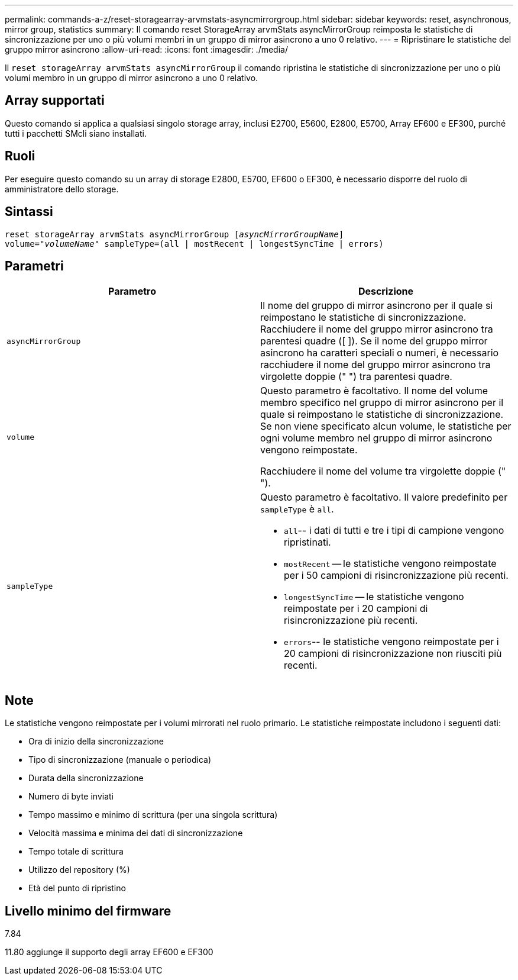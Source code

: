 ---
permalink: commands-a-z/reset-storagearray-arvmstats-asyncmirrorgroup.html 
sidebar: sidebar 
keywords: reset, asynchronous, mirror group, statistics 
summary: Il comando reset StorageArray arvmStats asyncMirrorGroup reimposta le statistiche di sincronizzazione per uno o più volumi membri in un gruppo di mirror asincrono a uno 0 relativo. 
---
= Ripristinare le statistiche del gruppo mirror asincrono
:allow-uri-read: 
:icons: font
:imagesdir: ./media/


[role="lead"]
Il `reset storageArray arvmStats asyncMirrorGroup` il comando ripristina le statistiche di sincronizzazione per uno o più volumi membro in un gruppo di mirror asincrono a uno 0 relativo.



== Array supportati

Questo comando si applica a qualsiasi singolo storage array, inclusi E2700, E5600, E2800, E5700, Array EF600 e EF300, purché tutti i pacchetti SMcli siano installati.



== Ruoli

Per eseguire questo comando su un array di storage E2800, E5700, EF600 o EF300, è necessario disporre del ruolo di amministratore dello storage.



== Sintassi

[listing, subs="+macros"]
----
reset storageArray arvmStats asyncMirrorGroup pass:quotes[[_asyncMirrorGroupName_]]
volume=pass:quotes[_"volumeName"_] sampleType=(all | mostRecent | longestSyncTime | errors)
----


== Parametri

|===
| Parametro | Descrizione 


 a| 
`asyncMirrorGroup`
 a| 
Il nome del gruppo di mirror asincrono per il quale si reimpostano le statistiche di sincronizzazione. Racchiudere il nome del gruppo mirror asincrono tra parentesi quadre ([ ]). Se il nome del gruppo mirror asincrono ha caratteri speciali o numeri, è necessario racchiudere il nome del gruppo mirror asincrono tra virgolette doppie (" ") tra parentesi quadre.



 a| 
`volume`
 a| 
Questo parametro è facoltativo. Il nome del volume membro specifico nel gruppo di mirror asincrono per il quale si reimpostano le statistiche di sincronizzazione. Se non viene specificato alcun volume, le statistiche per ogni volume membro nel gruppo di mirror asincrono vengono reimpostate.

Racchiudere il nome del volume tra virgolette doppie (" ").



 a| 
`sampleType`
 a| 
Questo parametro è facoltativo. Il valore predefinito per `sampleType` è `all`.

* `all`-- i dati di tutti e tre i tipi di campione vengono ripristinati.
* `mostRecent` -- le statistiche vengono reimpostate per i 50 campioni di risincronizzazione più recenti.
* `longestSyncTime` -- le statistiche vengono reimpostate per i 20 campioni di risincronizzazione più recenti.
* `errors`-- le statistiche vengono reimpostate per i 20 campioni di risincronizzazione non riusciti più recenti.


|===


== Note

Le statistiche vengono reimpostate per i volumi mirrorati nel ruolo primario. Le statistiche reimpostate includono i seguenti dati:

* Ora di inizio della sincronizzazione
* Tipo di sincronizzazione (manuale o periodica)
* Durata della sincronizzazione
* Numero di byte inviati
* Tempo massimo e minimo di scrittura (per una singola scrittura)
* Velocità massima e minima dei dati di sincronizzazione
* Tempo totale di scrittura
* Utilizzo del repository (%)
* Età del punto di ripristino




== Livello minimo del firmware

7.84

11.80 aggiunge il supporto degli array EF600 e EF300
